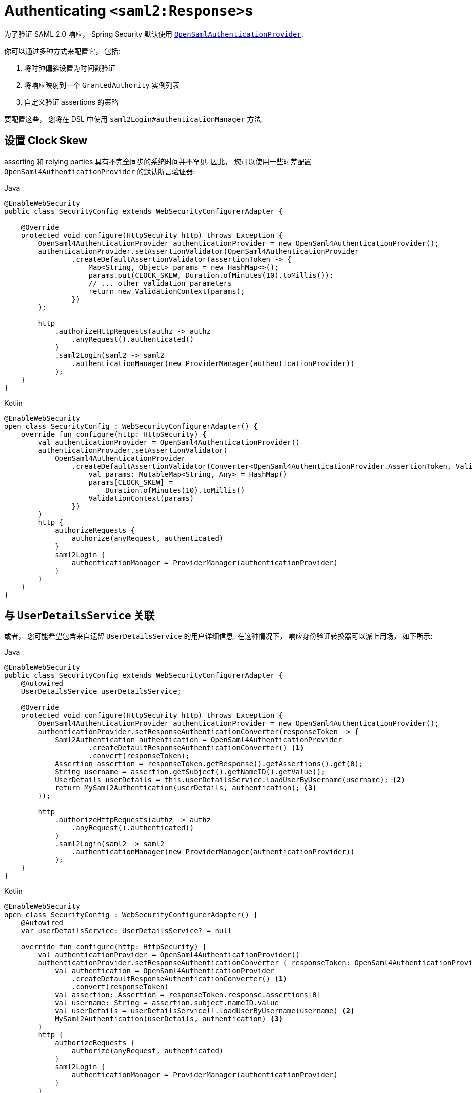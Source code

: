 [[servlet-saml2login-authenticate-responses]]
= Authenticating ``<saml2:Response>``s

为了验证 SAML 2.0 响应， Spring Security 默认使用 <<servlet-saml2login-architecture,`OpenSamlAuthenticationProvider`>>.

你可以通过多种方式来配置它， 包括:

1. 将时钟偏斜设置为时间戳验证
2. 将响应映射到一个 `GrantedAuthority` 实例列表
3. 自定义验证 assertions 的策略

要配置这些， 您将在 DSL 中使用 `saml2Login#authenticationManager` 方法.

[[servlet-saml2login-opensamlauthenticationprovider-clockskew]]
== 设置 Clock Skew

asserting 和 relying parties  具有不完全同步的系统时间并不罕见.  因此， 您可以使用一些时差配置 `OpenSaml4AuthenticationProvider` 的默认断言验证器:

====
.Java
[source,java,role="primary"]
----
@EnableWebSecurity
public class SecurityConfig extends WebSecurityConfigurerAdapter {

    @Override
    protected void configure(HttpSecurity http) throws Exception {
        OpenSaml4AuthenticationProvider authenticationProvider = new OpenSaml4AuthenticationProvider();
        authenticationProvider.setAssertionValidator(OpenSaml4AuthenticationProvider
                .createDefaultAssertionValidator(assertionToken -> {
                    Map<String, Object> params = new HashMap<>();
                    params.put(CLOCK_SKEW, Duration.ofMinutes(10).toMillis());
                    // ... other validation parameters
                    return new ValidationContext(params);
                })
        );

        http
            .authorizeHttpRequests(authz -> authz
                .anyRequest().authenticated()
            )
            .saml2Login(saml2 -> saml2
                .authenticationManager(new ProviderManager(authenticationProvider))
            );
    }
}
----

.Kotlin
[source,kotlin,role="secondary"]
----
@EnableWebSecurity
open class SecurityConfig : WebSecurityConfigurerAdapter() {
    override fun configure(http: HttpSecurity) {
        val authenticationProvider = OpenSaml4AuthenticationProvider()
        authenticationProvider.setAssertionValidator(
            OpenSaml4AuthenticationProvider
                .createDefaultAssertionValidator(Converter<OpenSaml4AuthenticationProvider.AssertionToken, ValidationContext> {
                    val params: MutableMap<String, Any> = HashMap()
                    params[CLOCK_SKEW] =
                        Duration.ofMinutes(10).toMillis()
                    ValidationContext(params)
                })
        )
        http {
            authorizeRequests {
                authorize(anyRequest, authenticated)
            }
            saml2Login {
                authenticationManager = ProviderManager(authenticationProvider)
            }
        }
    }
}
----
====

[[servlet-saml2login-opensamlauthenticationprovider-userdetailsservice]]
== 与  `UserDetailsService` 关联

或者， 您可能希望包含来自遗留 `UserDetailsService` 的用户详细信息. 在这种情况下， 响应身份验证转换器可以派上用场， 如下所示:

====
.Java
[source,java,role="primary"]
----
@EnableWebSecurity
public class SecurityConfig extends WebSecurityConfigurerAdapter {
    @Autowired
    UserDetailsService userDetailsService;

    @Override
    protected void configure(HttpSecurity http) throws Exception {
        OpenSaml4AuthenticationProvider authenticationProvider = new OpenSaml4AuthenticationProvider();
        authenticationProvider.setResponseAuthenticationConverter(responseToken -> {
            Saml2Authentication authentication = OpenSaml4AuthenticationProvider
                    .createDefaultResponseAuthenticationConverter() <1>
                    .convert(responseToken);
            Assertion assertion = responseToken.getResponse().getAssertions().get(0);
            String username = assertion.getSubject().getNameID().getValue();
            UserDetails userDetails = this.userDetailsService.loadUserByUsername(username); <2>
            return MySaml2Authentication(userDetails, authentication); <3>
        });

        http
            .authorizeHttpRequests(authz -> authz
                .anyRequest().authenticated()
            )
            .saml2Login(saml2 -> saml2
                .authenticationManager(new ProviderManager(authenticationProvider))
            );
    }
}
----

.Kotlin
[source,kotlin,role="secondary"]
----
@EnableWebSecurity
open class SecurityConfig : WebSecurityConfigurerAdapter() {
    @Autowired
    var userDetailsService: UserDetailsService? = null

    override fun configure(http: HttpSecurity) {
        val authenticationProvider = OpenSaml4AuthenticationProvider()
        authenticationProvider.setResponseAuthenticationConverter { responseToken: OpenSaml4AuthenticationProvider.ResponseToken ->
            val authentication = OpenSaml4AuthenticationProvider
                .createDefaultResponseAuthenticationConverter() <1>
                .convert(responseToken)
            val assertion: Assertion = responseToken.response.assertions[0]
            val username: String = assertion.subject.nameID.value
            val userDetails = userDetailsService!!.loadUserByUsername(username) <2>
            MySaml2Authentication(userDetails, authentication) <3>
        }
        http {
            authorizeRequests {
                authorize(anyRequest, authenticated)
            }
            saml2Login {
                authenticationManager = ProviderManager(authenticationProvider)
            }
        }
    }
}
----
====
<1> 首先， 调用默认转换器， 它从响应中提取属性和权限
<2> 其次， 使用相关信息调用 <<servlet-authentication-userdetailsservice, `UserDetailsService`>>
<3> 第三， 返回一个包含用户详细信息的自定义身份验证

[NOTE]
它不需要调用 `OpenSaml4AuthenticationProvider` 的默认身份验证转换器. 它返回一个 `Saml2AuthenticatedPrincipal`， 其中包含从 `AttributeStatement` 提取的属性以及单个 `ROLE_USER` 权限

[[servlet-saml2login-opensamlauthenticationprovider-additionalvalidation]]
== 执行响应验证

`OpenSaml4AuthenticationProvider` 在解密 `Response` 后立即验证 `Issuer` 和 `Destination` 值。
您可以通过扩展默认验证器与您自己的响应验证器连接来自定义验证，或者您可以将其完全替换为您自己的验证器。

例如，您可以使用 `Response` 对象中可用的任何附加信息引发自定义异常，如下所示:
[source,java]
----
OpenSaml4AuthenticationProvider provider = new OpenSaml4AuthenticationProvider();
provider.setResponseValidator((responseToken) -> {
	Saml2ResponseValidatorResult result = OpenSamlAuthenticationProvider
		.createDefaultResponseValidator()
		.convert(responseToken)
		.concat(myCustomValidator.convert(responseToken));
	if (!result.getErrors().isEmpty()) {
		String inResponseTo = responseToken.getInResponseTo();
		throw new CustomSaml2AuthenticationException(result, inResponseTo);
	}
	return result;
});
----

== 执行额外验证

`OpenSamlAuthenticationProvider` 对 SAML 2.0 assertion 执行最小验证. 在验证签名后， 它将:

1. 验证 `<AudienceRestriction>` 和 `<DelegationRestriction>` 条件
2. 验证 `<SubjectConfirmation>` , 期望任何 IP 地址信息

要执行额外的验证， 您可以配置自己的断言验证器， 它委托给默认的 `OpenSaml4AuthenticationProvider`， 然后执行自己的断言验证器.

[[servlet-saml2login-opensamlauthenticationprovider-onetimeuse]]
例如， 你可以使用 OpenSAML 的 `OneTimeUseConditionValidator` 来验证 `<OneTimeUse>` 条件， 就像这样:

====
.Java
[source,java,role="primary"]
----
OpenSaml4AuthenticationProvider provider = new OpenSaml4AuthenticationProvider();
OneTimeUseConditionValidator validator = ...;
provider.setAssertionValidator(assertionToken -> {
    Saml2ResponseValidatorResult result = OpenSaml4AuthenticationProvider
            .createDefaultAssertionValidator()
            .convert(assertionToken);
    Assertion assertion = assertionToken.getAssertion();
    OneTimeUse oneTimeUse = assertion.getConditions().getOneTimeUse();
    ValidationContext context = new ValidationContext();
    try {
        if (validator.validate(oneTimeUse, assertion, context) = ValidationResult.VALID) {
            return result;
        }
    } catch (Exception e) {
        return result.concat(new Saml2Error(INVALID_ASSERTION, e.getMessage()));
    }
    return result.concat(new Saml2Error(INVALID_ASSERTION, context.getValidationFailureMessage()));
});
----

.Kotlin
[source,kotlin,role="secondary"]
----
var provider = OpenSaml4AuthenticationProvider()
var validator: OneTimeUseConditionValidator = ...
provider.setAssertionValidator { assertionToken ->
    val result = OpenSaml4AuthenticationProvider
        .createDefaultAssertionValidator()
        .convert(assertionToken)
    val assertion: Assertion = assertionToken.assertion
    val oneTimeUse: OneTimeUse = assertion.conditions.oneTimeUse
    val context = ValidationContext()
    try {
        if (validator.validate(oneTimeUse, assertion, context) = ValidationResult.VALID) {
            return@setAssertionValidator result
        }
    } catch (e: Exception) {
        return@setAssertionValidator result.concat(Saml2Error(INVALID_ASSERTION, e.message))
    }
    result.concat(Saml2Error(INVALID_ASSERTION, context.validationFailureMessage))
}
----
====

[NOTE]
虽然推荐使用， 但不需要调用 `OpenSaml4AuthenticationProvider` 的默认断言验证器. 如果你不需要它来检查 `<AudienceRestriction>` 或 `<SubjectConfirmation>`， 因为你自己在做这些， 你就会跳过它.

[[servlet-saml2login-opensamlauthenticationprovider-decryption]]
== Customizing Decryption

Spring Security 使用在 <<servlet-saml2login-relyingpartyregistration,`RelyingPartyRegistration`>> 中注册的 <<servlet-saml2login-rpr-credentials,`Saml2X509Credential` 实例>> 自动解密 `<saml2:EncryptedAssertion>`、`<saml2:EncryptedAttribute>`
和 `<saml2:EncryptedID>`。

`OpenSaml4AuthenticationProvider` 暴露了 <<servlet-saml2login-architecture,两种解密策略>>。
响应解密器用于解密 `<saml2:Response>` 的加密元素，例如 `<saml2:EncryptedAssertion>`。
断言解密器用于解密 `<saml2:Assertion>` 的加密元素，例如 `<saml2:EncryptedAttribute>` 和 `<saml2:EncryptedID>`。

您可以将 `OpenSaml4AuthenticationProvider` 的默认解密策略替换为您自己的。
例如，如果您有一个单独的服务来解密 `<saml2:Response>` 中的断言，则可以像这样使用它：

====
.Java
[source,java,role="primary"]
----
MyDecryptionService decryptionService = ...;
OpenSaml4AuthenticationProvider provider = new OpenSaml4AuthenticationProvider();
provider.setResponseElementsDecrypter((responseToken) -> decryptionService.decrypt(responseToken.getResponse()));
----

.Kotlin
[source,kotlin,role="secondary"]
----
val decryptionService: MyDecryptionService = ...
val provider = OpenSaml4AuthenticationProvider()
provider.setResponseElementsDecrypter { responseToken -> decryptionService.decrypt(responseToken.response) }
----
====

如果您还解密 `<saml2:Assertion>` 中的单个元素，您也可以自定义断言解密器：

====
.Java
[source,java,role="primary"]
----
provider.setAssertionElementsDecrypter((assertionToken) -> decryptionService.decrypt(assertionToken.getAssertion()));
----

.Kotlin
[source,kotlin,role="secondary"]
----
provider.setAssertionElementsDecrypter { assertionToken -> decryptionService.decrypt(assertionToken.assertion) }
----
====

NOTE: 有两个单独的解密器，因为断言可以与响应分开签名。
在签名验证之前尝试解密签名断言的元素可能会使签名无效。
如果您的断言方仅签署响应，则仅使用响应解密器解密所有元素是安全的。

[[servlet-saml2login-authenticationmanager-custom]]
== 使用自定义 Authentication Manager

[[servlet-saml2login-opensamlauthenticationprovider-authenticationmanager]]
当然， AuthenticationManager DSL 方法也可以用于执行完全自定义的 SAML 2.0 身份验证.  此身份验证管理器应期望包含 SAML 2.0 响应 XML 数据的 `SAML2AuthenticationToken` 对象.

====
.Java
[source,java,role="primary"]
----
@EnableWebSecurity
public class SecurityConfig extends WebSecurityConfigurerAdapter {

    @Override
    protected void configure(HttpSecurity http) throws Exception {
        AuthenticationManager authenticationManager = new MySaml2AuthenticationManager(...);
        http
            .authorizeHttpRequests(authorize -> authorize
                .anyRequest().authenticated()
            )
            .saml2Login(saml2 -> saml2
                .authenticationManager(authenticationManager)
            )
        ;
    }
}
----

.Kotlin
[source,kotlin,role="secondary"]
----
@EnableWebSecurity
open class SecurityConfig : WebSecurityConfigurerAdapter() {
    override fun configure(http: HttpSecurity) {
        val customAuthenticationManager: AuthenticationManager = MySaml2AuthenticationManager(...)
        http {
            authorizeRequests {
                authorize(anyRequest, authenticated)
            }
            saml2Login {
                authenticationManager = customAuthenticationManager
            }
        }
    }
}
----
====

[[servlet-saml2login-authenticatedprincipal]]
== 使用 `Saml2AuthenticatedPrincipal`

在为给定 asserting party 正确配置了 relying party 之后， 它就可以接受 assertion 了. 一旦 relying party 验证了 assertion， 结果就是带有 `Saml2AuthenticatedPrincipal` 的 `Saml2Authentication`.

这意味着您可以访问控制器中的主体 principal:

====
.Java
[source,java,role="primary"]
----
@Controller
public class MainController {
	@GetMapping("/")
	public String index(@AuthenticationPrincipal Saml2AuthenticatedPrincipal principal, Model model) {
		String email = principal.getFirstAttribute("email");
		model.setAttribute("email", email);
		return "index";
	}
}
----

.Kotlin
[source,kotlin,role="secondary"]
----
@Controller
class MainController {
    @GetMapping("/")
    fun index(@AuthenticationPrincipal principal: Saml2AuthenticatedPrincipal, model: Model): String {
        val email = principal.getFirstAttribute<String>("email")
        model.setAttribute("email", email)
        return "index"
    }
}
----
====

[TIP]
因为 SAML 2.0 规范允许每个属性有多个值， 所以您可以调用 `getAttribute` 来获取属性列表， 也可以调用 `getFirstAttribute` 来获取列表中的第一个属性. 当您知道只有一个值时， `getFirstAttribute` 非常方便.





